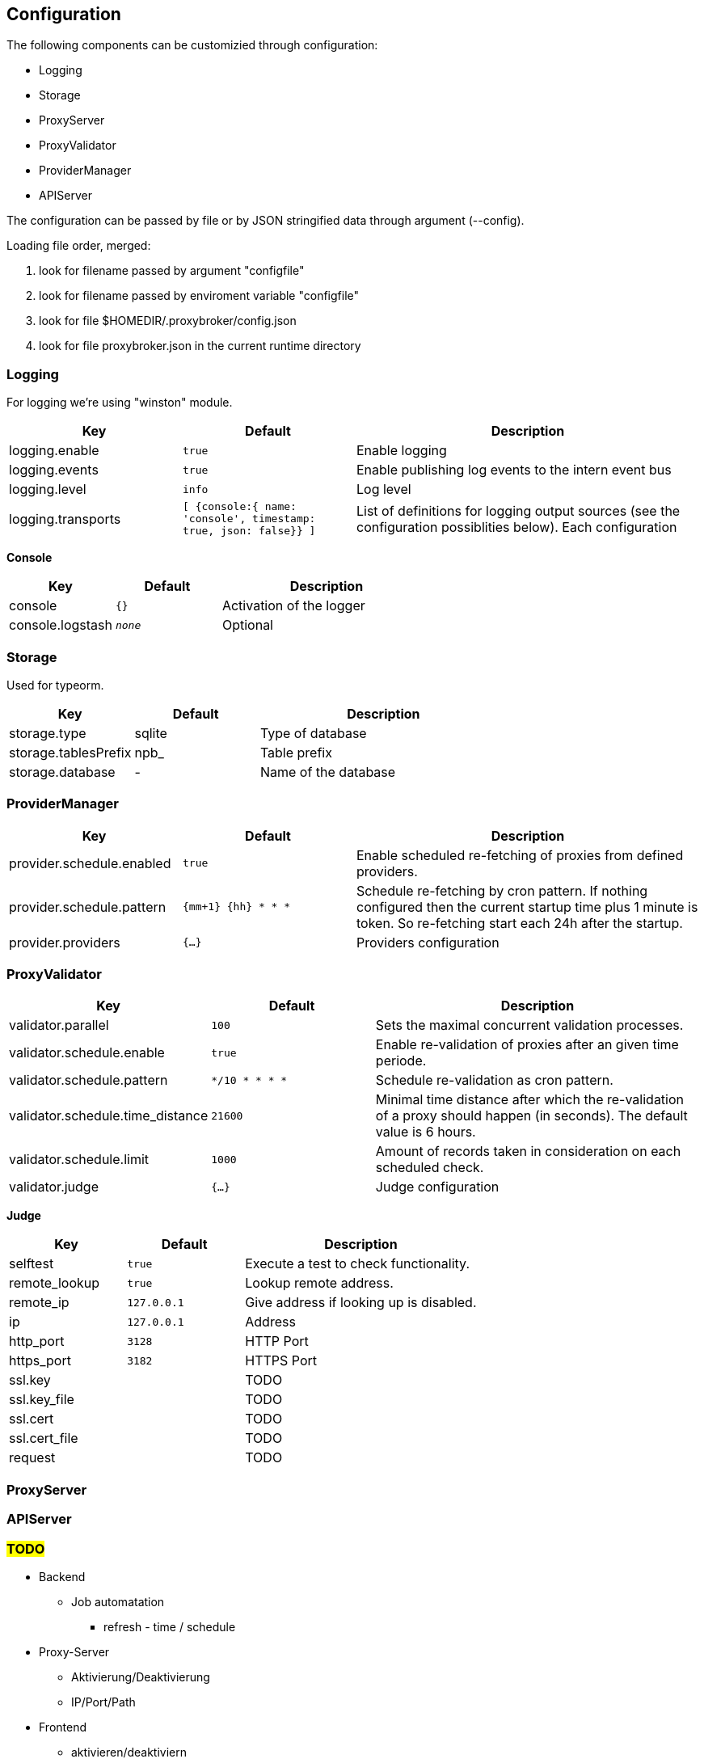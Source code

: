 == Configuration

The following components can be customizied through configuration:

* Logging
* Storage
* ProxyServer
* ProxyValidator
* ProviderManager
* APIServer


The configuration can be passed by file or by JSON stringified data
through argument (--config).

Loading file order, merged:

1. look for filename passed by argument "configfile"
1. look for filename passed by enviroment variable "configfile"
1. look for file $HOMEDIR/.proxybroker/config.json
1. look for file proxybroker.json in the current runtime directory

=== Logging

For logging we're using "winston" module.

[cols="1,m,2", options="header"]
|===

| Key
| Default
| Description

| logging.enable
| true
| Enable logging

| logging.events
| true
| Enable publishing log events to the intern event bus

| logging.level
| info
| Log level

| logging.transports
|  [ {console:{ name: 'console', timestamp: true, json: false}} ]
| List of definitions for logging output sources
(see the configuration possiblities below). Each configuration

|===


*Console*

[cols="1,m,2", options="header"]
|===

| Key
| Default
| Description

| console
| {}
| Activation of the logger

| console.logstash
| _none_
| Optional

|===


=== Storage

Used for typeorm.

[cols="1,1,2", options="header"]
|===
| Key
| Default
| Description

| storage.type
| sqlite
| Type of database

| storage.tablesPrefix
| npb_
| Table prefix

| storage.database
| -
| Name of the database
|===

=== ProviderManager

[cols="1,m,2", options="header"]
|===
| Key
| Default
| Description

| provider.schedule.enabled
| true
| Enable scheduled re-fetching of proxies from defined providers.

| provider.schedule.pattern
| {mm+1} {hh} * * *
| Schedule re-fetching by cron pattern.
If nothing configured then the current startup time plus 1 minute is token.
So re-fetching start each 24h after the startup.

| provider.providers
| {...}
| Providers configuration

|===

=== ProxyValidator

[cols="1,m,2", options="header"]
|===
| Key
| Default
| Description

| validator.parallel
| 100
| Sets the maximal concurrent validation processes.

| validator.schedule.enable
| true
| Enable re-validation of proxies after an given time periode.

| validator.schedule.pattern
| */10 * * * *
| Schedule re-validation as cron pattern.

| validator.schedule.time_distance
| 21600
| Minimal time distance after which the re-validation of a proxy
should happen (in seconds). The default value is 6 hours.

| validator.schedule.limit
| 1000
| Amount of records taken in consideration on each scheduled check.

| validator.judge
| {...}
| Judge configuration

|===


*Judge*


[cols="1,m,2", options="header"]
|===
| Key
| Default
| Description

| selftest
| true
| Execute a test to check functionality.

| remote_lookup
| true
| Lookup remote address.

| remote_ip
| 127.0.0.1
| Give address if looking up is disabled.

| ip
| 127.0.0.1
| Address

| http_port
| 3128
| HTTP Port

| https_port
| 3182
| HTTPS Port

| ssl.key
|
| TODO

| ssl.key_file
|
| TODO

| ssl.cert
|
| TODO

| ssl.cert_file
|
| TODO

| request
|
| TODO

|===



=== ProxyServer

=== APIServer

=== #TODO#

* Backend
** Job automatation
*** refresh - time / schedule

* Proxy-Server
** Aktivierung/Deaktivierung
** IP/Port/Path

* Frontend
** aktivieren/deaktiviern
** IP/Port/Path

